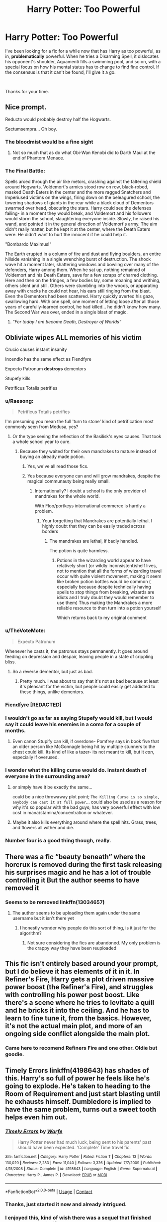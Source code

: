 #+TITLE: Harry Potter: Too Powerful

* Harry Potter: Too Powerful
:PROPERTIES:
:Author: God1643
:Score: 61
:DateUnix: 1597803601.0
:DateShort: 2020-Aug-19
:FlairText: Request
:END:
I've been looking for a fic for a while now that has Harry as too powerful, as in, *problematically* powerful. When he tries a Disarming Spell, it dislocates his opponent's shoulder, Aquamenti fills a swimming pool, and so on, with a special focus on how his mental status has to change to find fine control. If the consensus is that it can't be found, I'll give it a go.

​

Thanks for your time.


** Nice prompt.

Reducto would probably destroy half the Hogwarts.

Sectumsempra... Oh boy.
:PROPERTIES:
:Author: usernamesaretaken3
:Score: 28
:DateUnix: 1597805294.0
:DateShort: 2020-Aug-19
:END:

*** The bloodmist would be a fine sight
:PROPERTIES:
:Author: jee_kay
:Score: 18
:DateUnix: 1597820838.0
:DateShort: 2020-Aug-19
:END:

**** Not so much that as do what Obi-Wan Kenobi did to Darth Maul at the end of Phantom Menace.
:PROPERTIES:
:Author: Foadar
:Score: 10
:DateUnix: 1597833881.0
:DateShort: 2020-Aug-19
:END:


*** The Final Battle:

Spells arced through the air like metors, crashing against the faltering shield around Hogwarts. Voldemort's armies stood row on row, black-robed, masked Death Eaters in the center and the more ragged Snatchers and Imperiused victims on the wings, firing down on the beleagured school, the towering shadows of giants in the rear while a black cloud of Dementors swarmed over head, obscuring the stars. Harry could see the defenses failing- in a moment they would break, and Voldemort and his followers would storm the school, slaughtering everyone inside. Slowly, he raised his wand, and pointed it in the general direction of Voldemort's army. The aim didn't really matter, but he kept it at the center, where the Death Eaters were. He didn't want to hurt the innocent if he could help it.

"Bombardo Maximus!"

The Earth erupted in a column of fire and dust and flying boulders, an entire hillside vanishing in a single wrenching burst of destruction. The shock wave hit a moment later, shattering windows and bowling over many of the defenders, Harry among them. When he sat up, nothing remained of Voldemort and his Death Eaters, save for a few scraps of charred clothing. Here and then on the fringes, a few bodies lay, some moaning and writhing, others silent and still. Others were stumbling into the woods, or apparating away with cracks he could not hear, his ears still ringing from the blast. Even the Dementors had been scattered. Harry quickly averted his gaze, swallowing hard. With one spell, one moment of letting loose after all those years of carefully-learned control, he had killed... he didn't know how many. The Second War was over, ended in a single blast of magic.
:PROPERTIES:
:Author: AntonBrakhage
:Score: 5
:DateUnix: 1597927721.0
:DateShort: 2020-Aug-20
:END:

**** /”For today I am become Death, Destroyer of Worlds”/
:PROPERTIES:
:Author: JOKERRule
:Score: 4
:DateUnix: 1598017393.0
:DateShort: 2020-Aug-21
:END:


** Obliviate wipes ALL memories of his victim

Crucio causes instant insanity

Incendio has the same effect as Fiendfyre

Expecto Patronum *destroys* dementors

Stupefy kills

Petrificus Totalis petrifies
:PROPERTIES:
:Author: InquisitorCOC
:Score: 32
:DateUnix: 1597808399.0
:DateShort: 2020-Aug-19
:END:

*** u/Raesong:
#+begin_quote
  Petrificus Totalis petrifies
#+end_quote

I'm presuming you mean the full 'turn to stone' kind of petrification most commonly seen from Medusa, yes?
:PROPERTIES:
:Author: Raesong
:Score: 21
:DateUnix: 1597820657.0
:DateShort: 2020-Aug-19
:END:

**** Or the type seeing the reflection of the Basilisk's eyes causes. That took a whole school year to cure.
:PROPERTIES:
:Author: Plasseau
:Score: 20
:DateUnix: 1597824044.0
:DateShort: 2020-Aug-19
:END:

***** Because they waited for their own mandrakes to mature instead of buying an already made potion.
:PROPERTIES:
:Author: will1707
:Score: 5
:DateUnix: 1597845530.0
:DateShort: 2020-Aug-19
:END:

****** Yes, we've all read those fics.
:PROPERTIES:
:Author: NarutoFan007
:Score: 16
:DateUnix: 1597847983.0
:DateShort: 2020-Aug-19
:END:


****** Yes because everyone can and will grow mandrakes, despite the magical communauty being really small.
:PROPERTIES:
:Author: White_fri2z
:Score: 4
:DateUnix: 1597854049.0
:DateShort: 2020-Aug-19
:END:

******* Internationally? I doubt a school is the only provider of mandrakes for the whole world.

With Floo/portkeys international commerce is hardly a problem.
:PROPERTIES:
:Author: will1707
:Score: 3
:DateUnix: 1597854618.0
:DateShort: 2020-Aug-19
:END:

******** Your forgetting that Mandrakes are potentially lethal. I highly doubt that they can be easily traded across borders
:PROPERTIES:
:Author: -Wandering_Soul-
:Score: 5
:DateUnix: 1597856842.0
:DateShort: 2020-Aug-19
:END:

********* The mandrakes are lethal, if badly handled.

The potion is quite harmless.
:PROPERTIES:
:Author: will1707
:Score: 3
:DateUnix: 1597856989.0
:DateShort: 2020-Aug-19
:END:

********** Potions in the wizarding world appear to have relatively short (or wildly inconsistent)shelf lives, not to mention that all the forms of wizarding travel occur with quite violent movement, making it seem like broken potion bottles would be common ( especially because despite technically having spells to stop things from breaking, wizards are idiots and I truly doubt they would remember to use them) Thus making the Mandrakes a more reliable resource to then turn into a potion yourself

Which returns back to my original comment
:PROPERTIES:
:Author: -Wandering_Soul-
:Score: 5
:DateUnix: 1597857443.0
:DateShort: 2020-Aug-19
:END:


*** u/TheVoteMote:
#+begin_quote
  Expecto Patronum
#+end_quote

Whenever he casts it, the patronus stays permanently. It goes around feeding on depression and despair, leaving people in a state of crippling bliss.
:PROPERTIES:
:Author: TheVoteMote
:Score: 11
:DateUnix: 1597849175.0
:DateShort: 2020-Aug-19
:END:

**** So a reverse dementor, but just as bad.
:PROPERTIES:
:Author: wille179
:Score: 2
:DateUnix: 1597869578.0
:DateShort: 2020-Aug-20
:END:

***** Pretty much. I was about to say that it's not as bad because at least it's pleasant for the victim, but people could easily get addicted to these things, unlike dementors.
:PROPERTIES:
:Author: TheVoteMote
:Score: 3
:DateUnix: 1597879374.0
:DateShort: 2020-Aug-20
:END:


*** Fiendfyre *[REDACTED]*
:PROPERTIES:
:Author: Lord-Table
:Score: 6
:DateUnix: 1597845413.0
:DateShort: 2020-Aug-19
:END:


*** I wouldn't go as far as saying Stupefy would kill, but I would say it could leave his enemies in a coma for a couple of months.
:PROPERTIES:
:Author: Alion1080
:Score: 11
:DateUnix: 1597826856.0
:DateShort: 2020-Aug-19
:END:

**** Even canon Stupify can kill, if overdone- Pomfrey says in book five that an older person like McGonnagle being hit by multiple stunners to the chest could kill. Its kind of like a tazer- its not meant to kill, but it /can/, especially if overused.
:PROPERTIES:
:Author: AntonBrakhage
:Score: 6
:DateUnix: 1597871960.0
:DateShort: 2020-Aug-20
:END:


*** I wonder what the killing curse would do. Instant death of everyone in the surrounding area?
:PROPERTIES:
:Author: IceLeopard05
:Score: 4
:DateUnix: 1597851384.0
:DateShort: 2020-Aug-19
:END:

**** or simply have it be exactly the same...

could be a nice throwaway plot point; =The Killing Curse is so simple, anybody can cast it at full power=... could also be used as a reason for why it's so popular with the bad guys; has very powerful effect with low cost in mana/stamina/concentration or whatever.
:PROPERTIES:
:Author: Erska
:Score: 3
:DateUnix: 1597900591.0
:DateShort: 2020-Aug-20
:END:


**** Maybe it also kills everything around where the spell hits. Grass, trees, and flowers all wither and die.
:PROPERTIES:
:Author: Melkor22131
:Score: 2
:DateUnix: 1597858110.0
:DateShort: 2020-Aug-19
:END:


*** Number four is a good thing though, really.
:PROPERTIES:
:Author: AntonBrakhage
:Score: 2
:DateUnix: 1597871976.0
:DateShort: 2020-Aug-20
:END:


** There was a fic “beauty beneath” where the horcrux is removed during the first task releasing his surprises magic and he has a lot of trouble controlling it But the author seems to have removed it
:PROPERTIES:
:Author: Kingslayer629736
:Score: 18
:DateUnix: 1597807099.0
:DateShort: 2020-Aug-19
:END:

*** Seems to be removed linkffn(13034657)
:PROPERTIES:
:Author: MrMrRubic
:Score: 7
:DateUnix: 1597815106.0
:DateShort: 2020-Aug-19
:END:

**** The author seems to be uploading them again under the same username but it isn't there yet
:PROPERTIES:
:Author: Kingslayer629736
:Score: 9
:DateUnix: 1597819490.0
:DateShort: 2020-Aug-19
:END:

***** I honestly wonder why people do this sort of thing, is it just for the algorithm?
:PROPERTIES:
:Author: Uncommonality
:Score: 6
:DateUnix: 1597841869.0
:DateShort: 2020-Aug-19
:END:

****** Not sure considering the fics are abandoned. My only problem is the crappy way they have been reuploaded
:PROPERTIES:
:Author: Kingslayer629736
:Score: 3
:DateUnix: 1597846695.0
:DateShort: 2020-Aug-19
:END:


** This fic isn't entirely based around your prompt, but I do believe it has elements of it in it. In Refiner's Fire, Harry gets a plot driven massive power boost (the Refiner's Fire), and struggles with controlling his power post boost. Like there's a scene where he tries to levitate a quill and he bricks it into the ceiling. And he has to learn to fine tune it, from the basics. However, it's not the actual main plot, and more of an ongoing side conflict alongside the main plot.
:PROPERTIES:
:Author: difinity1
:Score: 13
:DateUnix: 1597816941.0
:DateShort: 2020-Aug-19
:END:

*** Came here to recomend Refiners Fire and one other. Oldie but goodie.
:PROPERTIES:
:Author: Dragonblade0123
:Score: 3
:DateUnix: 1597852362.0
:DateShort: 2020-Aug-19
:END:


** Timely Errors linkffn(4198643) has shades of this. Harry's so full of power he feels like he's going to explode. He's taken to heading to the Room of Requirement and just start blasting until he exhausts himself. Dumbledore is implied to have the same problem, turns out a sweet tooth helps even him out.
:PROPERTIES:
:Author: streakermaximus
:Score: 8
:DateUnix: 1597821989.0
:DateShort: 2020-Aug-19
:END:

*** [[https://www.fanfiction.net/s/4198643/1/][*/Timely Errors/*]] by [[https://www.fanfiction.net/u/1342427/Worfe][/Worfe/]]

#+begin_quote
  Harry Potter never had much luck, being sent to his parents' past should have been expected. 'Complete' Time travel fic.
#+end_quote

^{/Site/:} ^{fanfiction.net} ^{*|*} ^{/Category/:} ^{Harry} ^{Potter} ^{*|*} ^{/Rated/:} ^{Fiction} ^{T} ^{*|*} ^{/Chapters/:} ^{13} ^{*|*} ^{/Words/:} ^{130,020} ^{*|*} ^{/Reviews/:} ^{2,283} ^{*|*} ^{/Favs/:} ^{11,040} ^{*|*} ^{/Follows/:} ^{3,326} ^{*|*} ^{/Updated/:} ^{7/7/2009} ^{*|*} ^{/Published/:} ^{4/15/2008} ^{*|*} ^{/Status/:} ^{Complete} ^{*|*} ^{/id/:} ^{4198643} ^{*|*} ^{/Language/:} ^{English} ^{*|*} ^{/Genre/:} ^{Supernatural} ^{*|*} ^{/Characters/:} ^{Harry} ^{P.,} ^{James} ^{P.} ^{*|*} ^{/Download/:} ^{[[http://www.ff2ebook.com/old/ffn-bot/index.php?id=4198643&source=ff&filetype=epub][EPUB]]} ^{or} ^{[[http://www.ff2ebook.com/old/ffn-bot/index.php?id=4198643&source=ff&filetype=mobi][MOBI]]}

--------------

*FanfictionBot*^{2.0.0-beta} | [[https://github.com/FanfictionBot/reddit-ffn-bot/wiki/Usage][Usage]] | [[https://www.reddit.com/message/compose?to=tusing][Contact]]
:PROPERTIES:
:Author: FanfictionBot
:Score: 5
:DateUnix: 1597822007.0
:DateShort: 2020-Aug-19
:END:


*** Thanks, just started it now and already intrigued.
:PROPERTIES:
:Author: God1643
:Score: 5
:DateUnix: 1597850602.0
:DateShort: 2020-Aug-19
:END:


*** I enjoyed this, kind of wish there was a sequel that finished canon, but such is life. Love how they portrayed Harry and Dumbledore's interactions
:PROPERTIES:
:Author: dancortens
:Score: 4
:DateUnix: 1597900310.0
:DateShort: 2020-Aug-20
:END:


** Linkffn(A Simple Act of Vengeance by Frickles) in this one harry is so powerful he causes a tsunami while he's I think 9
:PROPERTIES:
:Author: nousernameslef
:Score: 6
:DateUnix: 1597823550.0
:DateShort: 2020-Aug-19
:END:

*** [[https://www.fanfiction.net/s/13540876/1/][*/A Simple Act of Vengeance/*]] by [[https://www.fanfiction.net/u/13265614/Frickles][/Frickles/]]

#+begin_quote
  Harry Potter found a loving home after escaping his relatives, but the wizarding world he's dragged into turned out to be anything but magical. Power, fame, and glory may not bring happiness, but they might just be enough to right the wrongs inflicted upon him.
#+end_quote

^{/Site/:} ^{fanfiction.net} ^{*|*} ^{/Category/:} ^{Harry} ^{Potter} ^{*|*} ^{/Rated/:} ^{Fiction} ^{M} ^{*|*} ^{/Chapters/:} ^{38} ^{*|*} ^{/Words/:} ^{221,437} ^{*|*} ^{/Reviews/:} ^{729} ^{*|*} ^{/Favs/:} ^{936} ^{*|*} ^{/Follows/:} ^{1,468} ^{*|*} ^{/Updated/:} ^{21h} ^{*|*} ^{/Published/:} ^{4/3} ^{*|*} ^{/id/:} ^{13540876} ^{*|*} ^{/Language/:} ^{English} ^{*|*} ^{/Genre/:} ^{Adventure/Supernatural} ^{*|*} ^{/Characters/:} ^{Harry} ^{P.,} ^{Neville} ^{L.,} ^{Susan} ^{B.,} ^{Daphne} ^{G.} ^{*|*} ^{/Download/:} ^{[[http://www.ff2ebook.com/old/ffn-bot/index.php?id=13540876&source=ff&filetype=epub][EPUB]]} ^{or} ^{[[http://www.ff2ebook.com/old/ffn-bot/index.php?id=13540876&source=ff&filetype=mobi][MOBI]]}

--------------

*FanfictionBot*^{2.0.0-beta} | [[https://github.com/FanfictionBot/reddit-ffn-bot/wiki/Usage][Usage]] | [[https://www.reddit.com/message/compose?to=tusing][Contact]]
:PROPERTIES:
:Author: FanfictionBot
:Score: 4
:DateUnix: 1597823575.0
:DateShort: 2020-Aug-19
:END:


** Well.. I can think of one that sorta fits.

It Could Only Happen to Harry by HoosYourDaddy

Something to do with defeating Voldemort led to a massive increase in Harry's raw magical power. It's too much for his body to handle and it will kill him. Luckily, Pomfrey talked to some fellow medical professionals that she knows and one of them has an answer. Transferring magical potential via ritual sex magic.

The fic is surprisingly decent and funny, considering the premise. Very smutty though, in case that wasn't clear.
:PROPERTIES:
:Author: TheVoteMote
:Score: 5
:DateUnix: 1597818015.0
:DateShort: 2020-Aug-19
:END:

*** Linkffn(it could only happen to harry by HoosYourDaddy)
:PROPERTIES:
:Author: Erkkifloof
:Score: 4
:DateUnix: 1597821000.0
:DateShort: 2020-Aug-19
:END:

**** [[https://www.fanfiction.net/s/5446275/1/][*/It Could Only Happen to Harry/*]] by [[https://www.fanfiction.net/u/2114636/HoosYourDaddy][/HoosYourDaddy/]]

#+begin_quote
  After defeating Voldemort in his final year, Harry requires a rare ritual to save his life. Luckily, he has friends who are willing to help him. H/Hr, H/Parv, H/Luna, H/Tonks, H/Fleur. Canon personalities. WARNING: smutty comedy. Not for younger audiences.
#+end_quote

^{/Site/:} ^{fanfiction.net} ^{*|*} ^{/Category/:} ^{Harry} ^{Potter} ^{*|*} ^{/Rated/:} ^{Fiction} ^{M} ^{*|*} ^{/Chapters/:} ^{9} ^{*|*} ^{/Words/:} ^{74,572} ^{*|*} ^{/Reviews/:} ^{514} ^{*|*} ^{/Favs/:} ^{3,439} ^{*|*} ^{/Follows/:} ^{2,424} ^{*|*} ^{/Updated/:} ^{8/3/2018} ^{*|*} ^{/Published/:} ^{10/16/2009} ^{*|*} ^{/Status/:} ^{Complete} ^{*|*} ^{/id/:} ^{5446275} ^{*|*} ^{/Language/:} ^{English} ^{*|*} ^{/Genre/:} ^{Humor/Romance} ^{*|*} ^{/Characters/:} ^{Harry} ^{P.,} ^{Hermione} ^{G.,} ^{N.} ^{Tonks,} ^{Parvati} ^{P.} ^{*|*} ^{/Download/:} ^{[[http://www.ff2ebook.com/old/ffn-bot/index.php?id=5446275&source=ff&filetype=epub][EPUB]]} ^{or} ^{[[http://www.ff2ebook.com/old/ffn-bot/index.php?id=5446275&source=ff&filetype=mobi][MOBI]]}

--------------

*FanfictionBot*^{2.0.0-beta} | [[https://github.com/FanfictionBot/reddit-ffn-bot/wiki/Usage][Usage]] | [[https://www.reddit.com/message/compose?to=tusing][Contact]]
:PROPERTIES:
:Author: FanfictionBot
:Score: 5
:DateUnix: 1597821023.0
:DateShort: 2020-Aug-19
:END:


** There's a book by Rainbow Rowell called Carry On which is clearly inspired by HP Fanfiction. The main character has insane power but almost no ability to control it, so I think you'd really like it.

I wouldn't normally rec a book on this sub, but Carry On was written as a stand in for HP fanfiction in another of the authors books, so it kind of counts!
:PROPERTIES:
:Author: fightree
:Score: 6
:DateUnix: 1597844079.0
:DateShort: 2020-Aug-19
:END:


** It hasn't been mentioned yet, but "A Year like None Other" by AspenintheSunlight. It's not the focus of the story (at least, most of the time) but something happens to Harry's magic where his spells are indeed problematically overpowered. He does eventually resolve that issue.
:PROPERTIES:
:Author: fillysunray
:Score: 4
:DateUnix: 1597840448.0
:DateShort: 2020-Aug-19
:END:


** It's only for some spells, but this happens in [[http://www.siye.co.uk/siye/series.php?seriesid=54][Meaning of One]]. Harry (and Ginny because it's a soul bond fic,) almost kills a character with bluebell flames, you know the spell that makes flames that /don't/ burn. And then when they do get get a chance to let that spell loose, it's a like natural disaster.
:PROPERTIES:
:Author: FavChanger
:Score: 3
:DateUnix: 1597851884.0
:DateShort: 2020-Aug-19
:END:


** This happens to Harriet Potter in linkffn(The Pureblood Pretense) series - especially in book three. She has to wear power-limiting jewelry with dangerous side effects, or else she can't properly cast any spells at all, and she becomes a target of people like Riddle who want to exploit her potential.

And she does eventually gain proper control - but only through an intensely traumatic experience that has lasting side effects of its own, such as an enduring foreign presence in her head of considerable power and uncertain intentions.
:PROPERTIES:
:Author: thrawnca
:Score: 3
:DateUnix: 1597891681.0
:DateShort: 2020-Aug-20
:END:

*** [[https://www.fanfiction.net/s/7613196/1/][*/The Pureblood Pretense/*]] by [[https://www.fanfiction.net/u/3489773/murkybluematter][/murkybluematter/]]

#+begin_quote
  Harriett Potter dreams of going to Hogwarts, but in an AU where the school only accepts purebloods, the only way to reach her goal is to switch places with her pureblood cousin---the only problem? Her cousin is a boy. Alanna the Lioness take on HP.
#+end_quote

^{/Site/:} ^{fanfiction.net} ^{*|*} ^{/Category/:} ^{Harry} ^{Potter} ^{*|*} ^{/Rated/:} ^{Fiction} ^{T} ^{*|*} ^{/Chapters/:} ^{22} ^{*|*} ^{/Words/:} ^{229,389} ^{*|*} ^{/Reviews/:} ^{1,096} ^{*|*} ^{/Favs/:} ^{2,804} ^{*|*} ^{/Follows/:} ^{1,148} ^{*|*} ^{/Updated/:} ^{6/20/2012} ^{*|*} ^{/Published/:} ^{12/5/2011} ^{*|*} ^{/Status/:} ^{Complete} ^{*|*} ^{/id/:} ^{7613196} ^{*|*} ^{/Language/:} ^{English} ^{*|*} ^{/Genre/:} ^{Adventure/Friendship} ^{*|*} ^{/Characters/:} ^{Harry} ^{P.,} ^{Draco} ^{M.} ^{*|*} ^{/Download/:} ^{[[http://www.ff2ebook.com/old/ffn-bot/index.php?id=7613196&source=ff&filetype=epub][EPUB]]} ^{or} ^{[[http://www.ff2ebook.com/old/ffn-bot/index.php?id=7613196&source=ff&filetype=mobi][MOBI]]}

--------------

*FanfictionBot*^{2.0.0-beta} | [[https://github.com/FanfictionBot/reddit-ffn-bot/wiki/Usage][Usage]] | [[https://www.reddit.com/message/compose?to=tusing][Contact]]
:PROPERTIES:
:Author: FanfictionBot
:Score: 1
:DateUnix: 1597891706.0
:DateShort: 2020-Aug-20
:END:


** Not a serious fic at all, and not one I'm going to bother finding a link to, but Harry Potter and the Sword of Gryffindor is a comedy/smut fic where Harry gets a power boost every time he get a handjob or something silly like that. If I'm remembering correctly, his spells being overpowered causes a few issues in that one. Hits Hermione with a cheering charm and she ends up swinging from a chandelier or something.
:PROPERTIES:
:Author: Just__A__Commenter
:Score: 3
:DateUnix: 1598166096.0
:DateShort: 2020-Aug-23
:END:


** So, one that I keep thinking about. It's an older story, only found on Fanficauthors.Sunset Over Britain and it's sequel Sunrise Over Britain by Bobmin. It is a VERY dark story with a VERY powerful Harry. Like Seal off the Island of Greater Britain from the rest of the world powerful.
:PROPERTIES:
:Author: Dragonblade0123
:Score: 2
:DateUnix: 1597852954.0
:DateShort: 2020-Aug-19
:END:

*** Isn't that the one that he never finished before he died?
:PROPERTIES:
:Author: difinity1
:Score: 2
:DateUnix: 1597881345.0
:DateShort: 2020-Aug-20
:END:

**** Not to my knowledge. I read it probably a decade ago, but I'm pretty sure both were finished.

Let me check i guess
:PROPERTIES:
:Author: Dragonblade0123
:Score: 2
:DateUnix: 1597890025.0
:DateShort: 2020-Aug-20
:END:


** [[https://www.fanfiction.net/s/11084923][www.fanfiction.net/s/11084923]] - it's a short spinoff-fic of HPMOR with kinda-sorta that.
:PROPERTIES:
:Author: ABZB
:Score: 1
:DateUnix: 1597889533.0
:DateShort: 2020-Aug-20
:END:

